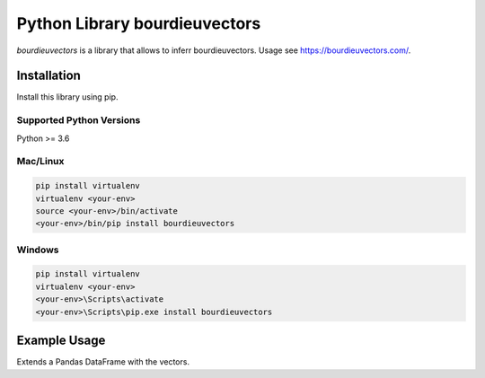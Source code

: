 Python Library bourdieuvectors
========================================

`bourdieuvectors` is a library that allows to inferr bourdieuvectors. Usage see https://bourdieuvectors.com/.

Installation
~~~~~~~~~~~~

Install this library using pip.

Supported Python Versions
^^^^^^^^^^^^^^^^^^^^^^^^^
Python >= 3.6

Mac/Linux
^^^^^^^^^

.. code-block:: console

    pip install virtualenv
    virtualenv <your-env>
    source <your-env>/bin/activate
    <your-env>/bin/pip install bourdieuvectors


Windows
^^^^^^^

.. code-block:: console

    pip install virtualenv
    virtualenv <your-env>
    <your-env>\Scripts\activate
    <your-env>\Scripts\pip.exe install bourdieuvectors


Example Usage
~~~~~~~~~~~~~

Extends a Pandas DataFrame with the vectors.

.. code:: python
    import pandas as pd
    from bourdieuvectors import get_bourdieu_vector

    data = pd.DataFrame({
        "cultural_event": ["american football"]
    })

    vector_df = data["cultural_event"].apply(get_bourdieu_vector).apply(pd.Series)
    data_with_vectors = pd.concat([data, vector_df], axis=1)

    print(data_with_vectors)
    data_with_vectors.to_csv("bourdieuvectors_data.csv")